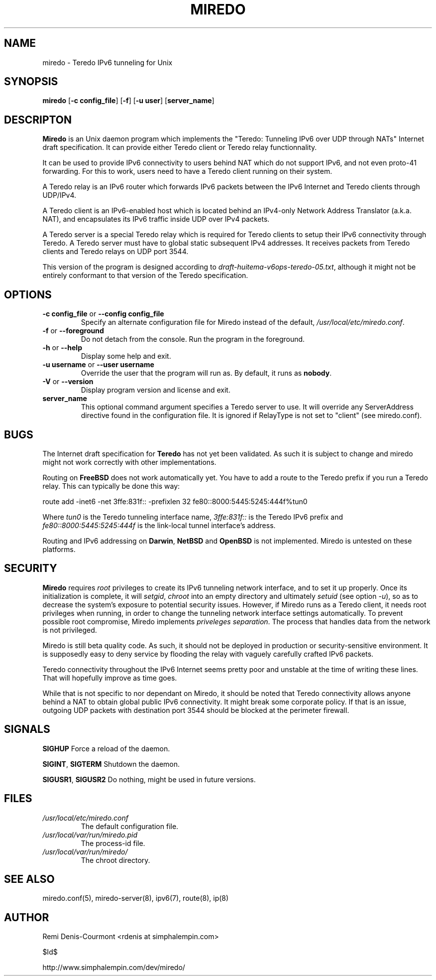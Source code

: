 .\" ***********************************************************************
.\" *  Copyright (C) 2004-2005 Remi Denis-Courmont.                       *
.\" *  This program is free software; you can redistribute and/or modify  *
.\" *  it under the terms of the GNU General Public License as published  *
.\" *  by the Free Software Foundation; version 2 of the license.         *
.\" *                                                                     *
.\" *  This program is distributed in the hope that it will be useful,    *
.\" *  but WITHOUT ANY WARRANTY; without even the implied warranty of     *
.\" *  MERCHANTABILITY or FITNESS FOR A PARTICULAR PURPOSE.               *
.\" *  See the GNU General Public License for more details.               *
.\" *                                                                     *
.\" *  You should have received a copy of the GNU General Public License  *
.\" *  along with this program; if not, you can get it from:              *
.\" *  http://www.gnu.org/copyleft/gpl.html                               *
.\" ***********************************************************************
.TH "MIREDO" "8" "$Date$" "miredo" "System Manager's Manual"
.SH NAME
miredo \- Teredo IPv6 tunneling for Unix
.SH SYNOPSIS
.BR "miredo" " [" "-c config_file" "] [" "-f" "] [" "-u user" "]"
.RB "[" "server_name" "]"

.SH DESCRIPTON
.B Miredo
is an Unix daemon program which implements the "Teredo:
Tunneling IPv6 over UDP through NATs" Internet draft specification.
It can provide either Teredo client or Teredo relay functionnality.

It can be used to provide IPv6 connectivity to users behind NAT which
do not support IPv6, and not even proto-41 forwarding. For this to
work, users need to have a Teredo client running on their system.

A Teredo relay is an IPv6 router which forwards IPv6 packets between
the IPv6 Internet and Teredo clients through UDP/IPv4.

A Teredo client is an IPv6-enabled host which is located behind an
IPv4-only Network Address Translator (a.k.a. NAT), and encapsulates its
IPv6 traffic inside UDP over IPv4 packets.

A Teredo server is a special Teredo relay which is required for Teredo
clients to setup their IPv6 connectivity through Teredo. A Teredo
server must have to global static subsequent IPv4 addresses. It
receives packets from Teredo clients and Teredo relays on UDP port
3544.

This version of the program is designed according to
.IR "draft-huitema-v6ops-teredo-05.txt" ", although it might not be"
entirely conformant to that version of the Teredo specification.

.SH OPTIONS

.TP
.BR "\-c config_file" " or " "\-\-config config_file"
Specify an alternate configuration file for Miredo instead of the
.RI "default, " "/usr/local/etc/miredo.conf" "."

.TP
.BR "\-f" " or " "\-\-foreground"
Do not detach from the console. Run the program in the foreground.

.TP
.BR "\-h" " or " "\-\-help"
Display some help and exit.

.TP
.BR "\-u username" " or " "\-\-user username"
Override the user that the program will run as. By default, it runs as
.BR "nobody" "."

.TP
.BR "\-V" " or " "\-\-version"
Display program version and license and exit.

.TP
.BR "server_name"
This optional command argument specifies a Teredo server to use. It
will override any ServerAddress directive found in the configuration
file. It is ignored if RelayType is not set to "client" (see miredo.conf).

.\".SH DIAGNOSTICS
.SH BUGS
.RB "The Internet draft specification for " "Teredo" " has not yet"
been validated. As such it is subject to change and miredo might not
work correctly with other implementations.

.RB "Routing on " "FreeBSD" " does not work automatically yet."
You have to add a route to the Teredo prefix if you run a Teredo relay.
This can typically be done this way:

route add -inet6 -net 3ffe:831f::
-prefixlen 32 fe80::8000:5445:5245:444f%tun0

.RI "Where " "tun0" " is the Teredo tunneling interface name,"
.IR "3ffe:831f::" " is the Teredo IPv6 prefix and "
.IR "fe80::8000:5445:5245:444f" " is the link-local tunnel"
interface's address.

.RB "Routing and IPv6 addressing on " "Darwin" ", " "NetBSD" " and "
.BR "OpenBSD" " is not implemented. Miredo is untested on these"
platforms.

.SH SECURITY
.B Miredo
requires
.I root
privileges to create its IPv6 tunneling network interface, and to set
it up properly. Once its initialization is complete, it will
.IR "setgid" ", " "chroot" " into an empty directory and ultimately"
.IR "setuid" " (see option " "-u" "), so as to decrease the system's"
exposure to potential security issues. However, if Miredo runs as a
Teredo client, it needs root privileges when running, in order to
change the tunneling network interface settings automatically. To
.RI "prevent possible root compromise, Miredo implements " "priveleges"
.IR "separation" ". The process that handles data from the network is"
not privileged.

Miredo is still beta quality code. As such, it should not be deployed
in production or security-sensitive environment. It is supposedly easy
to deny service by flooding the relay with vaguely carefully crafted
IPv6 packets.

Teredo connectivity throughout the IPv6 Internet seems pretty poor and
unstable at the time of writing these lines. That will hopefully
improve as time goes.

While that is not specific to nor dependant on Miredo, it should be
noted that Teredo connectivity allows anyone behind a NAT to obtain
global public IPv6 connectivity. It might break some corporate policy.
If that is an issue, outgoing UDP packets with destination port 3544
should be blocked at the perimeter firewall.

.SH SIGNALS
.BR "SIGHUP" " Force a reload of the daemon."

.BR "SIGINT" ", " "SIGTERM" " Shutdown the daemon."

.BR "SIGUSR1" ", " "SIGUSR2" " Do nothing, might be used in future "
versions.

.SH FILES
.TP
.I /usr/local/etc/miredo.conf
The default configuration file.

.TP
.I /usr/local/var/run/miredo.pid
The process-id file.

.TP
.I /usr/local/var/run/miredo/
The chroot directory.

.SH "SEE ALSO"
miredo.conf(5), miredo-server(8), ipv6(7), route(8), ip(8)

.SH AUTHOR
Remi Denis-Courmont <rdenis at simphalempin.com>

$Id$

http://www.simphalempin.com/dev/miredo/

